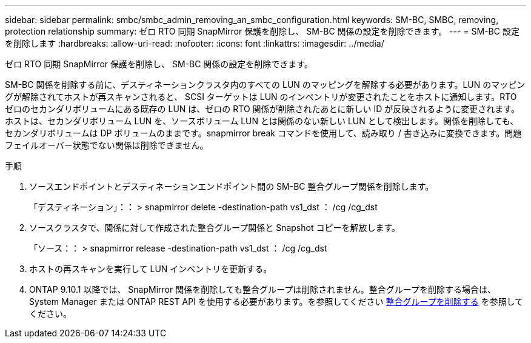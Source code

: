 ---
sidebar: sidebar 
permalink: smbc/smbc_admin_removing_an_smbc_configuration.html 
keywords: SM-BC, SMBC, removing, protection relationship 
summary: ゼロ RTO 同期 SnapMirror 保護を削除し、 SM-BC 関係の設定を削除できます。 
---
= SM-BC 設定を削除します
:hardbreaks:
:allow-uri-read: 
:nofooter: 
:icons: font
:linkattrs: 
:imagesdir: ../media/


[role="lead"]
ゼロ RTO 同期 SnapMirror 保護を削除し、 SM-BC 関係の設定を削除できます。

SM-BC 関係を削除する前に、デスティネーションクラスタ内のすべての LUN のマッピングを解除する必要があります。LUN のマッピングが解除されてホストが再スキャンされると、 SCSI ターゲットは LUN のインベントリが変更されたことをホストに通知します。RTO ゼロのセカンダリボリュームにある既存の LUN は、ゼロの RTO 関係が削除されたあとに新しい ID が反映されるように変更されます。ホストは、セカンダリボリューム LUN を、ソースボリューム LUN とは関係のない新しい LUN として検出します。関係を削除しても、セカンダリボリュームは DP ボリュームのままです。snapmirror break コマンドを使用して、読み取り / 書き込みに変換できます。問題フェイルオーバー状態でない関係は削除できません。

.手順
. ソースエンドポイントとデスティネーションエンドポイント間の SM-BC 整合グループ関係を削除します。
+
「デスティネーション」：： > snapmirror delete -destination-path vs1_dst ： /cg /cg_dst

. ソースクラスタで、関係に対して作成された整合グループ関係と Snapshot コピーを解放します。
+
「ソース：： > snapmirror release -destination-path vs1_dst ： /cg /cg_dst

. ホストの再スキャンを実行して LUN インベントリを更新する。
. ONTAP 9.10.1 以降では、 SnapMirror 関係を削除しても整合グループは削除されません。整合グループを削除する場合は、 System Manager または ONTAP REST API を使用する必要があります。を参照してください xref:../consistency-groups/delete-task.adoc[整合グループを削除する] を参照してください。

